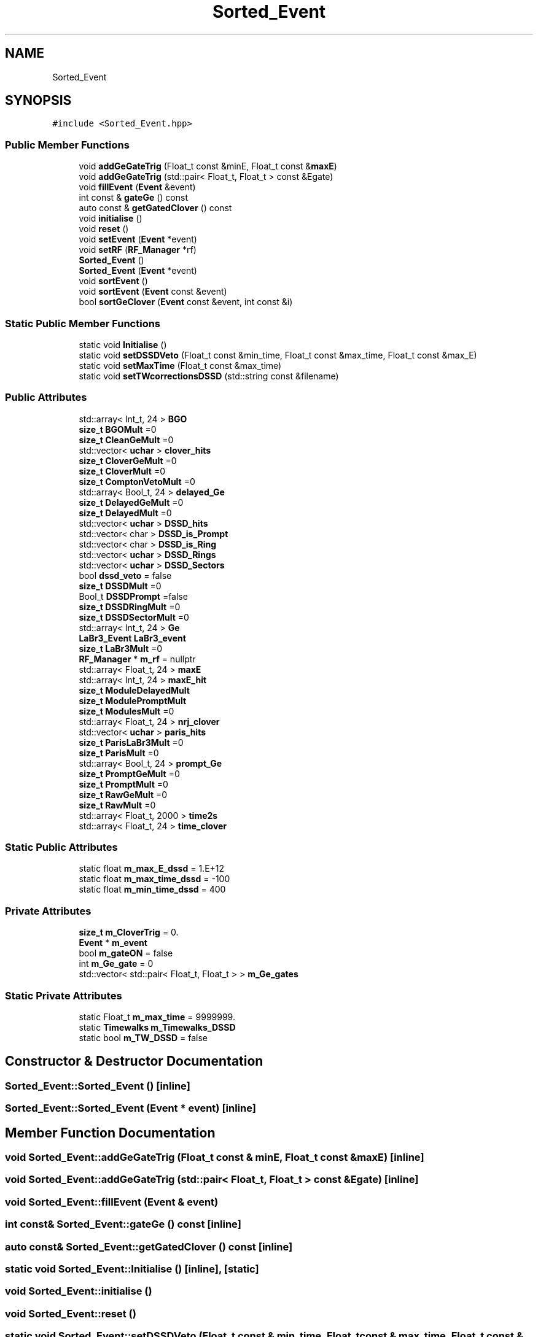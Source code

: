 .TH "Sorted_Event" 3 "Mon Mar 25 2024" "Nuball2" \" -*- nroff -*-
.ad l
.nh
.SH NAME
Sorted_Event
.SH SYNOPSIS
.br
.PP
.PP
\fC#include <Sorted_Event\&.hpp>\fP
.SS "Public Member Functions"

.in +1c
.ti -1c
.RI "void \fBaddGeGateTrig\fP (Float_t const &minE, Float_t const &\fBmaxE\fP)"
.br
.ti -1c
.RI "void \fBaddGeGateTrig\fP (std::pair< Float_t, Float_t > const &Egate)"
.br
.ti -1c
.RI "void \fBfillEvent\fP (\fBEvent\fP &event)"
.br
.ti -1c
.RI "int const  & \fBgateGe\fP () const"
.br
.ti -1c
.RI "auto const  & \fBgetGatedClover\fP () const"
.br
.ti -1c
.RI "void \fBinitialise\fP ()"
.br
.ti -1c
.RI "void \fBreset\fP ()"
.br
.ti -1c
.RI "void \fBsetEvent\fP (\fBEvent\fP *event)"
.br
.ti -1c
.RI "void \fBsetRF\fP (\fBRF_Manager\fP *rf)"
.br
.ti -1c
.RI "\fBSorted_Event\fP ()"
.br
.ti -1c
.RI "\fBSorted_Event\fP (\fBEvent\fP *event)"
.br
.ti -1c
.RI "void \fBsortEvent\fP ()"
.br
.ti -1c
.RI "void \fBsortEvent\fP (\fBEvent\fP const &event)"
.br
.ti -1c
.RI "bool \fBsortGeClover\fP (\fBEvent\fP const &event, int const &i)"
.br
.in -1c
.SS "Static Public Member Functions"

.in +1c
.ti -1c
.RI "static void \fBInitialise\fP ()"
.br
.ti -1c
.RI "static void \fBsetDSSDVeto\fP (Float_t const &min_time, Float_t const &max_time, Float_t const &max_E)"
.br
.ti -1c
.RI "static void \fBsetMaxTime\fP (Float_t const &max_time)"
.br
.ti -1c
.RI "static void \fBsetTWcorrectionsDSSD\fP (std::string const &filename)"
.br
.in -1c
.SS "Public Attributes"

.in +1c
.ti -1c
.RI "std::array< Int_t, 24 > \fBBGO\fP"
.br
.ti -1c
.RI "\fBsize_t\fP \fBBGOMult\fP =0"
.br
.ti -1c
.RI "\fBsize_t\fP \fBCleanGeMult\fP =0"
.br
.ti -1c
.RI "std::vector< \fBuchar\fP > \fBclover_hits\fP"
.br
.ti -1c
.RI "\fBsize_t\fP \fBCloverGeMult\fP =0"
.br
.ti -1c
.RI "\fBsize_t\fP \fBCloverMult\fP =0"
.br
.ti -1c
.RI "\fBsize_t\fP \fBComptonVetoMult\fP =0"
.br
.ti -1c
.RI "std::array< Bool_t, 24 > \fBdelayed_Ge\fP"
.br
.ti -1c
.RI "\fBsize_t\fP \fBDelayedGeMult\fP =0"
.br
.ti -1c
.RI "\fBsize_t\fP \fBDelayedMult\fP =0"
.br
.ti -1c
.RI "std::vector< \fBuchar\fP > \fBDSSD_hits\fP"
.br
.ti -1c
.RI "std::vector< char > \fBDSSD_is_Prompt\fP"
.br
.ti -1c
.RI "std::vector< char > \fBDSSD_is_Ring\fP"
.br
.ti -1c
.RI "std::vector< \fBuchar\fP > \fBDSSD_Rings\fP"
.br
.ti -1c
.RI "std::vector< \fBuchar\fP > \fBDSSD_Sectors\fP"
.br
.ti -1c
.RI "bool \fBdssd_veto\fP = false"
.br
.ti -1c
.RI "\fBsize_t\fP \fBDSSDMult\fP =0"
.br
.ti -1c
.RI "Bool_t \fBDSSDPrompt\fP =false"
.br
.ti -1c
.RI "\fBsize_t\fP \fBDSSDRingMult\fP =0"
.br
.ti -1c
.RI "\fBsize_t\fP \fBDSSDSectorMult\fP =0"
.br
.ti -1c
.RI "std::array< Int_t, 24 > \fBGe\fP"
.br
.ti -1c
.RI "\fBLaBr3_Event\fP \fBLaBr3_event\fP"
.br
.ti -1c
.RI "\fBsize_t\fP \fBLaBr3Mult\fP =0"
.br
.ti -1c
.RI "\fBRF_Manager\fP * \fBm_rf\fP = nullptr"
.br
.ti -1c
.RI "std::array< Float_t, 24 > \fBmaxE\fP"
.br
.ti -1c
.RI "std::array< Int_t, 24 > \fBmaxE_hit\fP"
.br
.ti -1c
.RI "\fBsize_t\fP \fBModuleDelayedMult\fP"
.br
.ti -1c
.RI "\fBsize_t\fP \fBModulePromptMult\fP"
.br
.ti -1c
.RI "\fBsize_t\fP \fBModulesMult\fP =0"
.br
.ti -1c
.RI "std::array< Float_t, 24 > \fBnrj_clover\fP"
.br
.ti -1c
.RI "std::vector< \fBuchar\fP > \fBparis_hits\fP"
.br
.ti -1c
.RI "\fBsize_t\fP \fBParisLaBr3Mult\fP =0"
.br
.ti -1c
.RI "\fBsize_t\fP \fBParisMult\fP =0"
.br
.ti -1c
.RI "std::array< Bool_t, 24 > \fBprompt_Ge\fP"
.br
.ti -1c
.RI "\fBsize_t\fP \fBPromptGeMult\fP =0"
.br
.ti -1c
.RI "\fBsize_t\fP \fBPromptMult\fP =0"
.br
.ti -1c
.RI "\fBsize_t\fP \fBRawGeMult\fP =0"
.br
.ti -1c
.RI "\fBsize_t\fP \fBRawMult\fP =0"
.br
.ti -1c
.RI "std::array< Float_t, 2000 > \fBtime2s\fP"
.br
.ti -1c
.RI "std::array< Float_t, 24 > \fBtime_clover\fP"
.br
.in -1c
.SS "Static Public Attributes"

.in +1c
.ti -1c
.RI "static float \fBm_max_E_dssd\fP = 1\&.E+12"
.br
.ti -1c
.RI "static float \fBm_max_time_dssd\fP = \-100"
.br
.ti -1c
.RI "static float \fBm_min_time_dssd\fP = 400"
.br
.in -1c
.SS "Private Attributes"

.in +1c
.ti -1c
.RI "\fBsize_t\fP \fBm_CloverTrig\fP = 0\&."
.br
.ti -1c
.RI "\fBEvent\fP * \fBm_event\fP"
.br
.ti -1c
.RI "bool \fBm_gateON\fP = false"
.br
.ti -1c
.RI "int \fBm_Ge_gate\fP = 0"
.br
.ti -1c
.RI "std::vector< std::pair< Float_t, Float_t > > \fBm_Ge_gates\fP"
.br
.in -1c
.SS "Static Private Attributes"

.in +1c
.ti -1c
.RI "static Float_t \fBm_max_time\fP = 9999999\&."
.br
.ti -1c
.RI "static \fBTimewalks\fP \fBm_Timewalks_DSSD\fP"
.br
.ti -1c
.RI "static bool \fBm_TW_DSSD\fP = false"
.br
.in -1c
.SH "Constructor & Destructor Documentation"
.PP 
.SS "Sorted_Event::Sorted_Event ()\fC [inline]\fP"

.SS "Sorted_Event::Sorted_Event (\fBEvent\fP * event)\fC [inline]\fP"

.SH "Member Function Documentation"
.PP 
.SS "void Sorted_Event::addGeGateTrig (Float_t const & minE, Float_t const & maxE)\fC [inline]\fP"

.SS "void Sorted_Event::addGeGateTrig (std::pair< Float_t, Float_t > const & Egate)\fC [inline]\fP"

.SS "void Sorted_Event::fillEvent (\fBEvent\fP & event)"

.SS "int const& Sorted_Event::gateGe () const\fC [inline]\fP"

.SS "auto const& Sorted_Event::getGatedClover () const\fC [inline]\fP"

.SS "static void Sorted_Event::Initialise ()\fC [inline]\fP, \fC [static]\fP"

.SS "void Sorted_Event::initialise ()"

.SS "void Sorted_Event::reset ()"

.SS "static void Sorted_Event::setDSSDVeto (Float_t const & min_time, Float_t const & max_time, Float_t const & max_E)\fC [inline]\fP, \fC [static]\fP"

.SS "void Sorted_Event::setEvent (\fBEvent\fP * event)\fC [inline]\fP"

.SS "void Sorted_Event::setMaxTime (Float_t const & max_time)\fC [static]\fP"

.SS "void Sorted_Event::setRF (\fBRF_Manager\fP * rf)\fC [inline]\fP"

.SS "void Sorted_Event::setTWcorrectionsDSSD (std::string const & filename)\fC [static]\fP"

.SS "void Sorted_Event::sortEvent ()\fC [inline]\fP"

.SS "void Sorted_Event::sortEvent (\fBEvent\fP const & event)"

.SS "bool Sorted_Event::sortGeClover (\fBEvent\fP const & event, int const & i)"

.SH "Member Data Documentation"
.PP 
.SS "std::array< Int_t, 24 > Sorted_Event::BGO"

.SS "\fBsize_t\fP Sorted_Event::BGOMult =0"

.SS "\fBsize_t\fP Sorted_Event::CleanGeMult =0"

.SS "std::vector<\fBuchar\fP> Sorted_Event::clover_hits"

.SS "\fBsize_t\fP Sorted_Event::CloverGeMult =0"

.SS "\fBsize_t\fP Sorted_Event::CloverMult =0"

.SS "\fBsize_t\fP Sorted_Event::ComptonVetoMult =0"

.SS "std::array< Bool_t, 24 > Sorted_Event::delayed_Ge"

.SS "\fBsize_t\fP Sorted_Event::DelayedGeMult =0"

.SS "\fBsize_t\fP Sorted_Event::DelayedMult =0"

.SS "std::vector<\fBuchar\fP> Sorted_Event::DSSD_hits"

.SS "std::vector<char> Sorted_Event::DSSD_is_Prompt"

.SS "std::vector<char> Sorted_Event::DSSD_is_Ring"

.SS "std::vector<\fBuchar\fP> Sorted_Event::DSSD_Rings"

.SS "std::vector<\fBuchar\fP> Sorted_Event::DSSD_Sectors"

.SS "bool Sorted_Event::dssd_veto = false"

.SS "\fBsize_t\fP Sorted_Event::DSSDMult =0"

.SS "Bool_t Sorted_Event::DSSDPrompt =false"

.SS "\fBsize_t\fP Sorted_Event::DSSDRingMult =0"

.SS "\fBsize_t\fP Sorted_Event::DSSDSectorMult =0"

.SS "std::array< Int_t, 24 > Sorted_Event::Ge"

.SS "\fBLaBr3_Event\fP Sorted_Event::LaBr3_event"

.SS "\fBsize_t\fP Sorted_Event::LaBr3Mult =0"

.SS "\fBsize_t\fP Sorted_Event::m_CloverTrig = 0\&.\fC [private]\fP"

.SS "\fBEvent\fP* Sorted_Event::m_event\fC [private]\fP"

.SS "bool Sorted_Event::m_gateON = false\fC [private]\fP"

.SS "int Sorted_Event::m_Ge_gate = 0\fC [private]\fP"

.SS "std::vector<std::pair<Float_t,Float_t> > Sorted_Event::m_Ge_gates\fC [private]\fP"

.SS "float Sorted_Event::m_max_E_dssd = 1\&.E+12\fC [static]\fP"

.SS "Float_t Sorted_Event::m_max_time = 9999999\&.\fC [static]\fP, \fC [private]\fP"

.SS "float Sorted_Event::m_max_time_dssd = \-100\fC [static]\fP"

.SS "float Sorted_Event::m_min_time_dssd = 400\fC [static]\fP"

.SS "\fBRF_Manager\fP* Sorted_Event::m_rf = nullptr"

.SS "\fBTimewalks\fP Sorted_Event::m_Timewalks_DSSD\fC [static]\fP, \fC [private]\fP"

.SS "bool Sorted_Event::m_TW_DSSD = false\fC [static]\fP, \fC [private]\fP"

.SS "std::array< Float_t, 24 > Sorted_Event::maxE"

.SS "std::array< Int_t, 24 > Sorted_Event::maxE_hit"

.SS "\fBsize_t\fP Sorted_Event::ModuleDelayedMult"

.SS "\fBsize_t\fP Sorted_Event::ModulePromptMult"

.SS "\fBsize_t\fP Sorted_Event::ModulesMult =0"

.SS "std::array< Float_t, 24 > Sorted_Event::nrj_clover"

.SS "std::vector<\fBuchar\fP> Sorted_Event::paris_hits"

.SS "\fBsize_t\fP Sorted_Event::ParisLaBr3Mult =0"

.SS "\fBsize_t\fP Sorted_Event::ParisMult =0"

.SS "std::array< Bool_t, 24 > Sorted_Event::prompt_Ge"

.SS "\fBsize_t\fP Sorted_Event::PromptGeMult =0"

.SS "\fBsize_t\fP Sorted_Event::PromptMult =0"

.SS "\fBsize_t\fP Sorted_Event::RawGeMult =0"

.SS "\fBsize_t\fP Sorted_Event::RawMult =0"

.SS "std::array<Float_t, 2000> Sorted_Event::time2s"

.SS "std::array< Float_t, 24 > Sorted_Event::time_clover"


.SH "Author"
.PP 
Generated automatically by Doxygen for Nuball2 from the source code\&.
